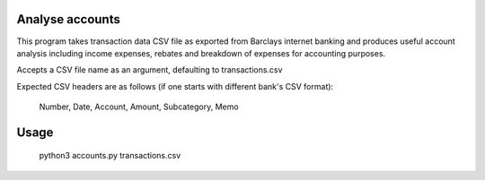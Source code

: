 Analyse accounts
================
This program takes transaction data CSV file as exported from
Barclays internet banking and produces useful account analysis including income
expenses, rebates and breakdown of expenses for accounting purposes.

Accepts a CSV file name as an argument, defaulting to transactions.csv

Expected CSV headers are as follows (if one starts with different bank's CSV format):

    Number, Date, Account, Amount, Subcategory, Memo

Usage
=====

    python3 accounts.py transactions.csv

